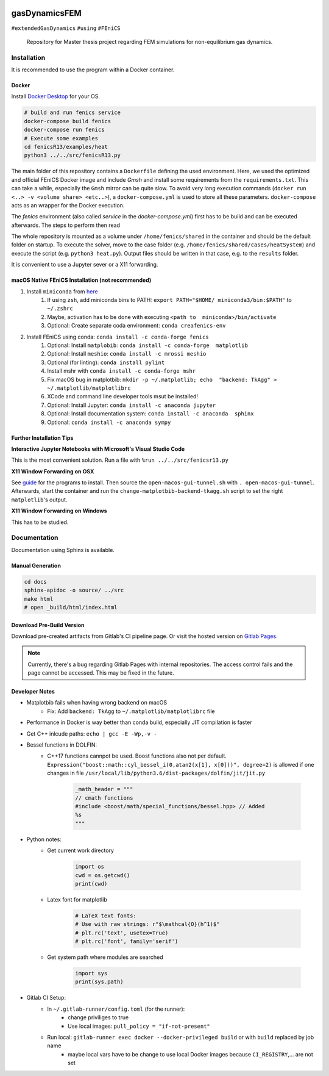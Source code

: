 .. image:: logo.png
    :width: 200px
    :alt: logo

.. inclusion-marker

==============
gasDynamicsFEM
==============

|pipeline| |coverage|

``#extendedGasDynamics`` ``#using`` ``#FEniCS``

  Repository for Master thesis project regarding FEM simulations for
  non-equilibrium gas dynamics.

Installation
============

It is recommended to use the program within a Docker container.

Docker
------

Install `Docker Desktop`_ for your OS.

.. _`Docker Desktop`: https://www.docker.com/products/docker-desktop

.. code-block:: bash

    # build and run fenics service
    docker-compose build fenics
    docker-compose run fenics
    # Execute some examples
    cd fenicsR13/examples/heat
    python3 ../../src/fenicsR13.py


The main folder of this repository contains a ``Dockerfile`` defining the used environment. Here, we used the optimized and official FEniCS Docker image and include `Gmsh` and install some requirements from the ``requirements.txt``. This can take a while, especially the ``Gmsh`` mirror can be quite slow. To avoid very long execution commands (``docker run <..> -v <volume share> <etc..>``), a ``docker-compose.yml`` is used to store all these parameters. ``docker-compose`` acts as an wrapper for the Docker execution.

The `fenics` environment (also called *service* in the `docker-compose.yml`) first has to be build and can be executed afterwards. The steps to perform then read

The whole repository is mounted as a volume under ``/home/fenics/shared`` in the container and should be the default folder on startup. To execute the solver, move to the case folder (e.g. ``/home/fenics/shared/cases/heatSystem``) and execute the script (e.g. ``python3 heat.py``). Output files should be written in that case, e.g. to the ``results`` folder.

It is convenient to use a Jupyter sever or a X11 forwarding.

macOS Native FEniCS Installation (not recommended)
--------------------------------------------------

#. Install ``miniconda`` from `here <https://conda.io/projects/conda/en/latest/user-guide/install/macos.html>`_
    #. If using ``zsh``, add miniconda bins to PATH: ``export PATH="$HOME/ miniconda3/bin:$PATH"`` to ``~/.zshrc``
    #. Maybe, activation has to be done with executing ``<path to  miniconda>/bin/activate``
    #. Optional: Create separate coda environment: ``conda creafenics-env``
#. Install FEniCS using conda: ``conda install -c conda-forge fenics``
    #. Optional: Install ``matplobib``: ``conda install -c conda-forge  matplotlib``
    #. Optional: Install ``meshio``: ``conda install -c mrossi meshio``
    #. Optional (for linting): ``conda install pylint``
    #. Install mshr with ``conda install -c conda-forge mshr``
    #. Fix macOS bug in matplotbib: ``mkdir -p ~/.matplotlib; echo  "backend: TkAgg" > ~/.matplotlib/matplotlibrc``
    #. XCode and command line developer tools msut be installed!
    #. Optional: Install Jupyter: ``conda install -c anaconda jupyter``
    #. Optional: Install documentation system: ``conda install -c anaconda  sphinx``
    #. Optional: ``conda install -c anaconda sympy``

Further Installation Tips
-------------------------

**Interactive Jupyter Notebooks with Microsoft's Visual Studio Code**

This is the most convenient solution.
Run a file with ``%run ../../src/fenicsr13.py``

**X11 Window Forwarding on OSX**

See guide_ for the programs to install. Then source the ``open-macos-gui-tunnel.sh`` with ``. open-macos-gui-tunnel``. Afterwards, start the container and run the ``change-matplotbib-backend-tkagg.sh`` script to set the right ``matplotlib``'s output.

.. _guide: http://joshuamccall.com/articles/docker.html

**X11 Window Forwarding on Windows**

This has to be studied.

Documentation
==============

Documentation using Sphinx is available.

Manual Generation
-----------------

.. code-block:: bash

    cd docs
    sphinx-apidoc -o source/ ../src
    make html
    # open _build/html/index.html

Download Pre-Build Version
-----------------------------

Download pre-created artifacts from Gitlab's CI pipeline page. Or visit the
hosted version on `Gitlab Pages`_.

.. note:: Currently, there's a bug regarding Gitlab Pages with internal repositories. The access control fails and the page cannot be accessed. This may be fixed in the future.

.. _`Gitlab Pages`: https://lamboo.pages.rwth-aachen.de/gasDynamicsFEM

Developer Notes
---------------

- Matplotbib fails when having wrong backend on macOS
    - Fix: Add ``backend: TkAgg`` to ``~/.matplotlib/matplotlibrc`` file
- Performance in Docker is way better than conda build, especially JIT compilation is faster
- Get C++ inlcude paths: ``echo | gcc -E -Wp,-v -``
- Bessel functions in DOLFIN:
    - C++17 functions cannpot be used. Boost functions also not per default. ``Expression("boost::math::cyl_bessel_i(0,atan2(x[1], x[0]))", degree=2)`` is allowed if one changes in file ``/usr/local/lib/python3.6/dist-packages/dolfin/jit/jit.py``

        .. code-block:: python

            _math_header = """
            // cmath functions
            #include <boost/math/special_functions/bessel.hpp> // Added
            %s
            """

- Python notes:
    - Get current work directory

        .. code-block:: python

            import os
            cwd = os.getcwd()
            print(cwd)

    - Latex font for matplotlib

        .. code-block:: python

            # LaTeX text fonts:
            # Use with raw strings: r"$\mathcal{O}(h^1)$"
            # plt.rc('text', usetex=True)
            # plt.rc('font', family='serif')

    - Get system path where modules are searched

        .. code-block:: python

            import sys
            print(sys.path)

- Gitlab CI Setup:
    - In ``~/.gitlab-runner/config.toml`` (for the runner):
        - change priviliges to true
        - Use local images: ``pull_policy = "if-not-present"``
    - Run local: ``gitlab-runner exec docker --docker-privileged build`` or with ``build`` replaced by job name
        - maybe local vars have to be change to use local Docker images because ``CI_REGISTRY``,... are not set

.. |pipeline| image:: https://git.rwth-aachen.de/lamboo/gasdynamicsfem/badges/master/pipeline.svg
    :target: https://git.rwth-aachen.de/lamboo/gasdynamicsfem/commits/master
    :alt: Pipeline status

.. |coverage| image:: https://git.rwth-aachen.de/lamboo/gasdynamicsfem/badges/master/coverage.svg
    :target: https://git.rwth-aachen.de/lamboo/gasdynamicsfem/commits/master
    :alt: Test coverage
